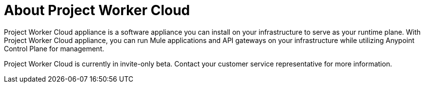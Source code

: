 = About Project Worker Cloud

Project Worker Cloud appliance is a software appliance you can install on your infrastructure to serve as your runtime plane. With Project Worker Cloud appliance, you can run Mule applications and API gateways on your infrastructure while utilizing Anypoint Control Plane for management.

Project Worker Cloud is currently in invite-only beta. Contact your customer service representative for more information.